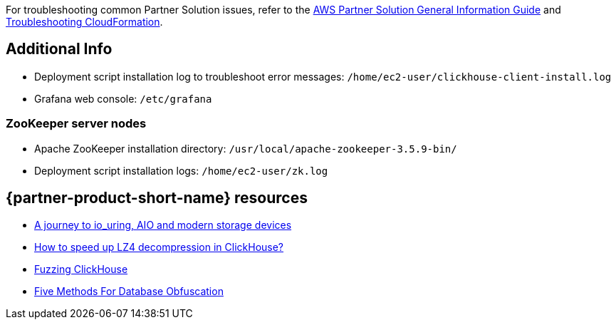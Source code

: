 // Add any unique troubleshooting steps here.

For troubleshooting common Partner Solution issues, refer to the https://fwd.aws/rA69w?[AWS Partner Solution General Information Guide^] and https://docs.aws.amazon.com/AWSCloudFormation/latest/UserGuide/troubleshooting.html[Troubleshooting CloudFormation^].

// == Resources
// Uncomment section and add links to any external resources that are specified by the partner.

== Additional Info

* Deployment script installation log to troubleshoot error messages: `/home/ec2-user/clickhouse-client-install.log`
* Grafana web console: `/etc/grafana`

=== ZooKeeper server nodes

* Apache ZooKeeper installation directory: `/usr/local/apache-zookeeper-3.5.9-bin/`
* Deployment script installation logs: `/home/ec2-user/zk.log`


== {partner-product-short-name} resources
// Provide post-deployment best practices for using the technology on AWS, including considerations such as migrating data, backups, ensuring high performance, high availability, etc. Link to software documentation for detailed information.

* https://clickhouse.tech/blog/en/2021/reading-from-external-memory/[A journey to io_uring, AIO and modern storage devices^]
* https://habr.com/en/company/yandex/blog/457612/[How to speed up LZ4 decompression in ClickHouse?^]
* https://clickhouse.tech/blog/en/2021/fuzzing-clickhouse/[Fuzzing ClickHouse^]
* https://habr.com/en/company/yandex/blog/485096/[Five Methods For Database Obfuscation^]
